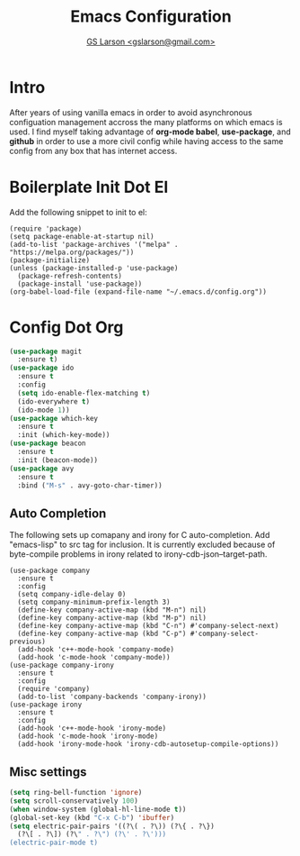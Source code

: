 #+TITLE: Emacs Configuration
#+AUTHOR: [[mailto:gslarson@gmail.com][GS Larson <gslarson@gmail.com>]]

* Intro

After years of using vanilla emacs in order to avoid asynchronous
configuation management accross the many platforms on which emacs is
used. I find myself taking advantage of *org-mode babel*,
*use-package*, and *github* in order to use a more civil config while
having access to the same config from any box that has internet
access.

* Boilerplate Init Dot El

Add the following snippet to init to el:

#+BEGIN_SRC 
(require 'package)
(setq package-enable-at-startup nil)
(add-to-list 'package-archives '("melpa" . "https://melpa.org/packages/"))
(package-initialize)
(unless (package-installed-p 'use-package)
  (package-refresh-contents)
  (package-install 'use-package))
(org-babel-load-file (expand-file-name "~/.emacs.d/config.org"))
#+END_SRC

* Config Dot Org

#+BEGIN_SRC emacs-lisp
(use-package magit
  :ensure t)
(use-package ido
  :ensure t
  :config
  (setq ido-enable-flex-matching t)
  (ido-everywhere t)
  (ido-mode 1))
(use-package which-key
  :ensure t
  :init (which-key-mode))
(use-package beacon
  :ensure t
  :init (beacon-mode))
(use-package avy
  :ensure t
  :bind ("M-s" . avy-goto-char-timer))
#+END_SRC

** Auto Completion

The following sets up comapany and irony for C auto-completion. Add
"emacs-lisp" to src tag for inclusion. It is currently excluded because
of byte-compile problems in irony related to irony-cdb-json--target-path.

#+BEGIN_SRC 
(use-package company
  :ensure t
  :config
  (setq company-idle-delay 0)
  (setq company-minimum-prefix-length 3)
  (define-key company-active-map (kbd "M-n") nil)
  (define-key company-active-map (kbd "M-p") nil)
  (define-key company-active-map (kbd "C-n") #'company-select-next)
  (define-key company-active-map (kbd "C-p") #'company-select-previous)
  (add-hook 'c++-mode-hook 'company-mode)
  (add-hook 'c-mode-hook 'company-mode))
(use-package company-irony
  :ensure t
  :config
  (require 'company)
  (add-to-list 'company-backends 'company-irony))
(use-package irony
  :ensure t
  :config
  (add-hook 'c++-mode-hook 'irony-mode)
  (add-hook 'c-mode-hook 'irony-mode)
  (add-hook 'irony-mode-hook 'irony-cdb-autosetup-compile-options))
#+END_SRC

** Misc settings

#+BEGIN_SRC emacs-lisp
(setq ring-bell-function 'ignore)
(setq scroll-conservatively 100)
(when window-system (global-hl-line-mode t))
(global-set-key (kbd "C-x C-b") 'ibuffer)
(setq electric-pair-pairs '((?\( . ?\)) (?\{ . ?\})
  (?\[ . ?\]) (?\" . ?\") (?\' . ?\')))
(electric-pair-mode t)
#+END_SRC
